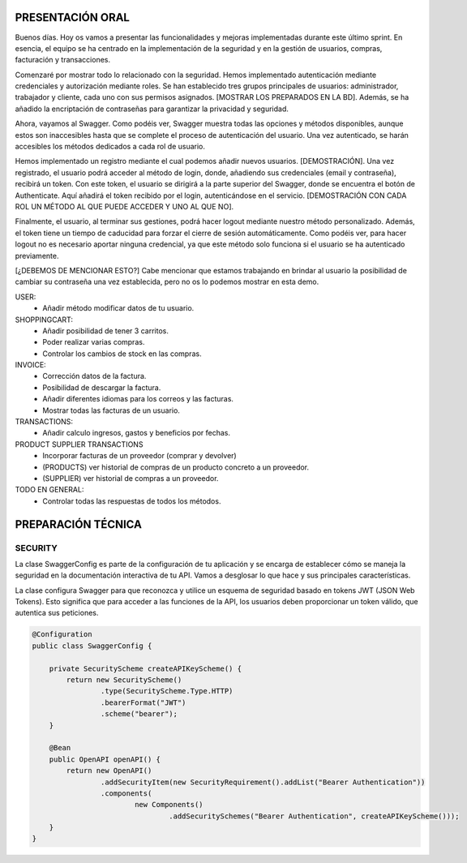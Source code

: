 PRESENTACIÓN ORAL
-----------------

Buenos días. Hoy os vamos a presentar las funcionalidades y mejoras implementadas durante este último sprint. En esencia, el equipo se ha centrado en la implementación de la seguridad y en la gestión de usuarios, compras, facturación y transacciones.

Comenzaré por mostrar todo lo relacionado con la seguridad. Hemos implementado autenticación mediante credenciales y autorización mediante roles. Se han establecido tres grupos principales de usuarios: administrador, trabajador y cliente, cada uno con sus permisos asignados. [MOSTRAR LOS PREPARADOS EN LA BD]. Además, se ha añadido la encriptación de contraseñas para garantizar la privacidad y seguridad.

Ahora, vayamos al Swagger. Como podéis ver, Swagger muestra todas las opciones y métodos disponibles, aunque estos son inaccesibles hasta que se complete el proceso de autenticación del usuario. Una vez autenticado, se harán accesibles los métodos dedicados a cada rol de usuario.

Hemos implementado un registro mediante el cual podemos añadir nuevos usuarios. [DEMOSTRACIÓN]. Una vez registrado, el usuario podrá acceder al método de login, donde, añadiendo sus credenciales (email y contraseña), recibirá un token. Con este token, el usuario se dirigirá a la parte superior del Swagger, donde se encuentra el botón de Authenticate. Aquí añadirá el token recibido por el login, autenticándose en el servicio. [DEMOSTRACIÓN CON CADA ROL UN MÉTODO AL QUE PUEDE ACCEDER Y UNO AL QUE NO]. 

Finalmente, el usuario, al terminar sus gestiones, podrá hacer logout mediante nuestro método personalizado. Además, el token tiene un tiempo de caducidad para forzar el cierre de sesión automáticamente. Como podéis ver, para hacer logout no es necesario aportar ninguna credencial, ya que este método solo funciona si el usuario se ha autenticado previamente.

[¿DEBEMOS DE MENCIONAR ESTO?]
Cabe mencionar que estamos trabajando en brindar al usuario la posibilidad de cambiar su contraseña una vez establecida, pero no os lo podemos mostrar en esta demo.
   






USER:
    • Añadir método modificar datos de tu usuario.
       
SHOPPINGCART:
    • Añadir posibilidad de tener 3 carritos.
    • Poder realizar varias compras.
    • Controlar los cambios de stock en las compras.
      
INVOICE:
    • Corrección datos de la factura.
    • Posibilidad de descargar la factura.
    • Añadir diferentes idiomas para los correos y las facturas.
    • Mostrar todas las facturas de un usuario.

TRANSACTIONS:
    • Añadir calculo ingresos, gastos y beneficios por fechas.

PRODUCT SUPPLIER TRANSACTIONS
    • Incorporar facturas de un proveedor (comprar y devolver)
    • (PRODUCTS) ver historial de compras de un producto concreto a un proveedor.
    • (SUPPLIER) ver historial de compras a un proveedor.

TODO EN GENERAL:
    • Controlar todas las respuestas de todos los métodos.



PREPARACIÓN TÉCNICA
-------------------

SECURITY
========

La clase SwaggerConfig es parte de la configuración de tu aplicación y se encarga de establecer cómo se maneja la seguridad en  la documentación interactiva de tu API. Vamos a desglosar lo que hace y sus principales características. 

La clase configura Swagger para que reconozca y utilice un esquema de seguridad basado en tokens JWT (JSON Web Tokens). Esto significa que para acceder a las funciones de la API, los usuarios deben proporcionar un token válido, que autentica sus peticiones.


.. code-block:: java

   @Configuration
   public class SwaggerConfig {
   
       private SecurityScheme createAPIKeyScheme() {
           return new SecurityScheme()
                   .type(SecurityScheme.Type.HTTP)
                   .bearerFormat("JWT")
                   .scheme("bearer");
       }
   
       @Bean
       public OpenAPI openAPI() {
           return new OpenAPI()
                   .addSecurityItem(new SecurityRequirement().addList("Bearer Authentication"))
                   .components(
                           new Components()
                                   .addSecuritySchemes("Bearer Authentication", createAPIKeyScheme()));
       }
   }

..
